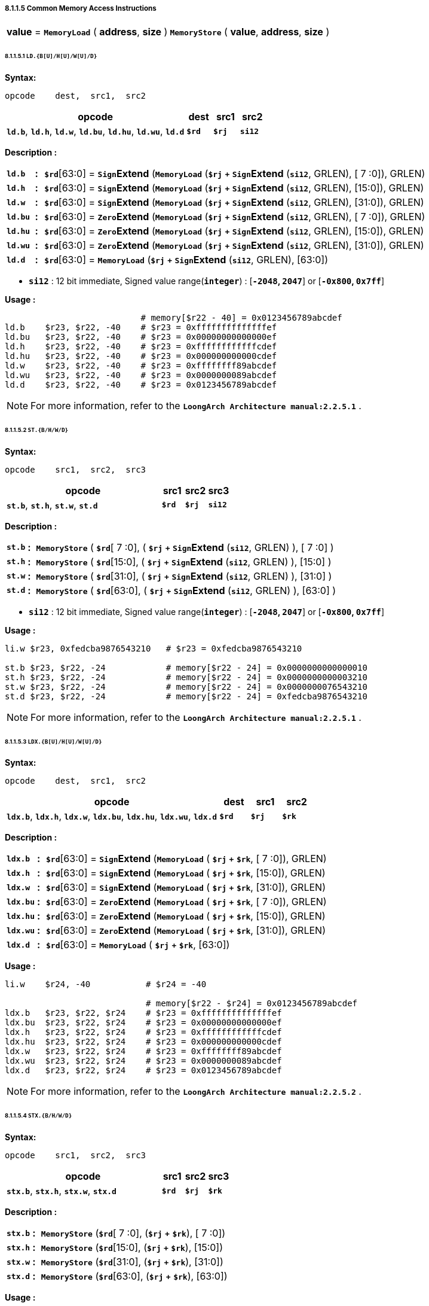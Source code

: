 ===== *8.1.1.5 Common Memory Access Instructions*

[grid=none]
[frame=none]
[cols="50,50"]
|===========================
<.^|*value* = `*MemoryLoad*` ( *address*, *size* )
<.^|`*MemoryStore*` ( *value*, *address*, *size* )
|===========================

====== *8.1.1.5.1 `LD.{B[U]/H[U]/W[U]/D}`*

*Syntax:*

 opcode    dest,  src1,  src2

[options="header"]
[cols="70,10,10,10"]
|===========================
^.^|opcode
^.^|dest
^.^|src1 
^.^|src2

^.^|*`ld.b`*, *`ld.h`*, *`ld.w`*, *`ld.bu`*, *`ld.hu`*, *`ld.wu`*, *`ld.d`*
^.^|*`$rd`*
^.^|*`$rj`* 
^.^|*`si12`* 
|===========================

*Description :*

[grid=none]
[frame=none]
[cols="65,20,915"]
|===========================
<.^|*`ld.b`*
^.^|*:*
<.^|*`$rd`*[63:0] = `*Sign*`*Extend* (`*MemoryLoad*` (*`$rj`* `*+*` `*Sign*`*Extend* (*`si12`*, GRLEN), [ 7 :0]), GRLEN)

<.^|*`ld.h`*
^.^|*:*
<.^|*`$rd`*[63:0] = `*Sign*`*Extend* (`*MemoryLoad*` (*`$rj`* `*+*` `*Sign*`*Extend* (*`si12`*, GRLEN), [15:0]), GRLEN)

<.^|*`ld.w`*
^.^|*:*
<.^|*`$rd`*[63:0] = `*Sign*`*Extend* (`*MemoryLoad*` (*`$rj`* `*+*` `*Sign*`*Extend* (*`si12`*, GRLEN), [31:0]), GRLEN)

<.^|*`ld.bu`*
^.^|*:*
<.^|*`$rd`*[63:0] = `*Zero*`*Extend* (`*MemoryLoad*` (*`$rj`* `*+*` `*Sign*`*Extend* (*`si12`*, GRLEN), [ 7 :0]), GRLEN)

<.^|*`ld.hu`*
^.^|*:*
<.^|*`$rd`*[63:0] = `*Zero*`*Extend* (`*MemoryLoad*` (*`$rj`* `*+*` `*Sign*`*Extend* (*`si12`*, GRLEN), [15:0]), GRLEN)

<.^|*`ld.wu`*
^.^|*:*
<.^|*`$rd`*[63:0] = `*Zero*`*Extend* (`*MemoryLoad*` (*`$rj`* `*+*` `*Sign*`*Extend* (*`si12`*, GRLEN), [31:0]), GRLEN)

<.^|*`ld.d`*
^.^|*:*
<.^|*`$rd`*[63:0] = `*MemoryLoad*` (*`$rj`* `*+*` `*Sign*`*Extend* (*`si12`*, GRLEN), [63:0])
|===========================

* *`si12`* : 12 bit immediate, Signed value range(*`integer`*) : [*`-2048`, `2047`*] or [*`-0x800`, `0x7ff`*]

*Usage :* 

[source]
----
                           # memory[$r22 - 40] = 0x0123456789abcdef
ld.b    $r23, $r22, -40    # $r23 = 0xffffffffffffffef
ld.bu   $r23, $r22, -40    # $r23 = 0x00000000000000ef
ld.h    $r23, $r22, -40    # $r23 = 0xffffffffffffcdef
ld.hu   $r23, $r22, -40    # $r23 = 0x000000000000cdef
ld.w    $r23, $r22, -40    # $r23 = 0xffffffff89abcdef
ld.wu   $r23, $r22, -40    # $r23 = 0x0000000089abcdef
ld.d    $r23, $r22, -40    # $r23 = 0x0123456789abcdef
----

[NOTE]
=====
For more information, refer to the *`LoongArch Architecture manual:2.2.5.1`* .
=====

====== *8.1.1.5.2 `ST.{B/H/W/D}`*

*Syntax:*

 opcode    src1,  src2,  src3

[options="header"]
[cols="70,10,10,10"]
|===========================
^.^|opcode
^.^|src1
^.^|src2 
^.^|src3

^.^|*`st.b`*, *`st.h`*, *`st.w`*, *`st.d`*
^.^|*`$rd`*
^.^|*`$rj`* 
^.^|*`si12`* 
|===========================

*Description :*

[grid=none]
[frame=none]
[cols="55,20,925"]
|===========================
<.^|*`st.b`*
^.^|*:*
<.^|`*MemoryStore*` ( *`$rd`*[ 7 :0], ( *`$rj`* `*+*` `*Sign*`*Extend* (*`si12`*, GRLEN) ), [ 7 :0] )

<.^|*`st.h`*
^.^|*:*
<.^|`*MemoryStore*` ( *`$rd`*[15:0], ( *`$rj`* `*+*` `*Sign*`*Extend* (*`si12`*, GRLEN) ), [15:0] )

<.^|*`st.w`*
^.^|*:*
<.^|`*MemoryStore*` ( *`$rd`*[31:0], ( *`$rj`* `*+*` `*Sign*`*Extend* (*`si12`*, GRLEN) ), [31:0] )

<.^|*`st.d`*
^.^|*:*
<.^|`*MemoryStore*` ( *`$rd`*[63:0], ( *`$rj`* `*+*` `*Sign*`*Extend* (*`si12`*, GRLEN) ), [63:0] )
|===========================

* *`si12`* : 12 bit immediate, Signed value range(*`integer`*) : [*`-2048`, `2047`*] or [*`-0x800`, `0x7ff`*]

*Usage :* 

[source]
----
li.w $r23, 0xfedcba9876543210   # $r23 = 0xfedcba9876543210 

st.b $r23, $r22, -24            # memory[$r22 - 24] = 0x0000000000000010
st.h $r23, $r22, -24            # memory[$r22 - 24] = 0x0000000000003210
st.w $r23, $r22, -24            # memory[$r22 - 24] = 0x0000000076543210
st.d $r23, $r22, -24            # memory[$r22 - 24] = 0xfedcba9876543210
----

[NOTE]
=====
For more information, refer to the *`LoongArch Architecture manual:2.2.5.1`* .
=====

====== *8.1.1.5.3 `LDX.{B[U]/H[U]/W[U]/D}`*

*Syntax:*

 opcode    dest,  src1,  src2

[options="header"]
[cols="70,10,10,10"]
|===========================
^.^|opcode
^.^|dest
^.^|src1 
^.^|src2

^.^|*`ldx.b`*, *`ldx.h`*, *`ldx.w`*, *`ldx.bu`*, *`ldx.hu`*, *`ldx.wu`*, *`ldx.d`*
^.^|*`$rd`*
^.^|*`$rj`* 
^.^|*`$rk`* 
|===========================

*Description :*

[grid=none]
[frame=none]
[cols="75,20,905"]
|===========================
<.^|*`ldx.b`*
^.^|*:*
<.^|*`$rd`*[63:0] = `*Sign*`*Extend* (`*MemoryLoad*` ( *`$rj`* `*+*` *`$rk`*, [ 7 :0]), GRLEN)

<.^|*`ldx.h`*
^.^|*:*
<.^|*`$rd`*[63:0] = `*Sign*`*Extend* (`*MemoryLoad*` ( *`$rj`* `*+*` *`$rk`*, [15:0]), GRLEN)

<.^|*`ldx.w`*
^.^|*:*
<.^|*`$rd`*[63:0] = `*Sign*`*Extend* (`*MemoryLoad*` ( *`$rj`* `*+*` *`$rk`*, [31:0]), GRLEN)

<.^|*`ldx.bu`*
^.^|*:*
<.^|*`$rd`*[63:0] = `*Zero*`*Extend* (`*MemoryLoad*` ( *`$rj`* `*+*` *`$rk`*, [ 7 :0]), GRLEN)

<.^|*`ldx.hu`*
^.^|*:*
<.^|*`$rd`*[63:0] = `*Zero*`*Extend* (`*MemoryLoad*` ( *`$rj`* `*+*` *`$rk`*, [15:0]), GRLEN)

<.^|*`ldx.wu`*
^.^|*:*
<.^|*`$rd`*[63:0] = `*Zero*`*Extend* (`*MemoryLoad*` ( *`$rj`* `*+*` *`$rk`*, [31:0]), GRLEN)

<.^|*`ldx.d`*
^.^|*:*
<.^|*`$rd`*[63:0] = `*MemoryLoad*` ( *`$rj`* `*+*` *`$rk`*, [63:0])
|===========================

*Usage :*

[source]
----
li.w    $r24, -40           # $r24 = -40

                            # memory[$r22 - $r24] = 0x0123456789abcdef
ldx.b   $r23, $r22, $r24    # $r23 = 0xffffffffffffffef
ldx.bu  $r23, $r22, $r24    # $r23 = 0x00000000000000ef
ldx.h   $r23, $r22, $r24    # $r23 = 0xffffffffffffcdef
ldx.hu  $r23, $r22, $r24    # $r23 = 0x000000000000cdef
ldx.w   $r23, $r22, $r24    # $r23 = 0xffffffff89abcdef
ldx.wu  $r23, $r22, $r24    # $r23 = 0x0000000089abcdef
ldx.d   $r23, $r22, $r24    # $r23 = 0x0123456789abcdef
----

[NOTE]
=====
For more information, refer to the *`LoongArch Architecture manual:2.2.5.2`* .
=====

====== *8.1.1.5.4 `STX.{B/H/W/D}`*

*Syntax:*

 opcode    src1,  src2,  src3

[options="header"]
[cols="70,10,10,10"]
|===========================

^.^|opcode
^.^|src1
^.^|src2 
^.^|src3

^.^|*`stx.b`*, *`stx.h`*, *`stx.w`*, *`stx.d`*
^.^|*`$rd`*
^.^|*`$rj`* 
^.^|*`$rk`* 

|===========================

*Description :*

[grid=none]
[frame=none]
[cols="65,20,925"]
|===========================
<.^|*`stx.b`*
^.^|*:*
<.^|`*MemoryStore*` (*`$rd`*[ 7 :0], (*`$rj`* `*+*` *`$rk`*), [ 7 :0])

<.^|*`stx.h`*
^.^|*:*
<.^|`*MemoryStore*` (*`$rd`*[15:0], (*`$rj`* `*+*` *`$rk`*), [15:0])

<.^|*`stx.w`*
^.^|*:*
<.^|`*MemoryStore*` (*`$rd`*[31:0], (*`$rj`* `*+*` *`$rk`*), [31:0])

<.^|*`stx.d`*
^.^|*:*
<.^|`*MemoryStore*` (*`$rd`*[63:0], (*`$rj`* `*+*` *`$rk`*), [63:0])
|===========================

*Usage :* 

[source]
----
li.w   $r24, -40                  # $r24 = -40
li.w   $r23, 0xfedcba9876543210   # $r23 = 0xfedcba9876543210  

stx.b  $r23, $r22, $r24           # memory[$r22 - $r24] = 0x0000000000000010
stx.h  $r23, $r22, $r24           # memory[$r22 - $r24] = 0x0000000000003210
stx.w  $r23, $r22, $r24           # memory[$r22 - $r24] = 0x0000000076543210
stx.d  $r23, $r22, $r24           # memory[$r22 - $r24] = 0xfedcba9876543210
----

[NOTE]
=====
For more information, refer to the *`LoongArch Architecture manual:2.2.5.2`* .
=====

====== *8.1.1.5.5 `LDPTR.{W/D}`*

*Syntax:*

 opcode    dest,  src1,  src2

[options="header"]
[cols="70,10,10,10"]
|===========================
^.^|opcode
^.^|dest
^.^|src1 
^.^|src2

^.^|*`ldptr.w`*, *`ldptr.d`*
^.^|*`$rd`*
^.^|*`$rj`* 
^.^|*`si14`* 
|===========================

*Description :*

[grid=none]
[frame=none]
[cols="85,20,895"]
|===========================
<.^|*`ldptr.w`*
^.^|*:*
<.^|*`$rd`*[63:0] = `*Sign*`*Extend* (`*MemoryLoad*` ( *`$rj`* `*+*` `*Sign*`*Extend*(*`si16`*, GRLEN), [31:0]), GRLEN)

<.^|*`ldptr.d`*
^.^|*:*
<.^|*`$rd`*[63:0] = `*MemoryLoad*` ( *`$rj`* `*+*` `*Sign*`*Extend*(*`si16*`, GRLEN), [63:0])
|===========================

* *`si16`* : a 4-bytes aligned 16-bits signed immediate value in range :

** [*`-32768`*, *`32764`*] or [*`-0x8000`*, *`0x7ffc`*]

*Usage :* 

[source]
----
li.d    $r23, 0x0123456789abcdef

st.d    $r23, $r22, -40    # memory[$r22 - 40] = 0x0123456789abcdef
ldptr.w $r23, $r22, -40    # $r23 = 0xffffffff89abcdef
ldptr.d $r23, $r22, -40    # $r23 = 0x0123456789abcdef
----

[NOTE]
=====
For more information, refer to the *`LoongArch Architecture manual:2.2.5.3`* .
=====

====== *8.1.1.5.6 `STPTR.{W/D}`*

*Syntax:*

 opcode    src1,  src2,  src3

[options="header"]
[cols="70,10,10,10"]
|===========================
^.^|opcode
^.^|src1
^.^|src2 
^.^|src3

^.^|*`stptr.w`*, *`stptr.d`*
^.^|*`$rd`*
^.^|*`$rj`* 
^.^|*`si14`* 
|===========================

*Description :*

[grid=none]
[frame=none]
[cols="85,20,895"]
|===========================
<.^|*`ldptr.w`*
^.^|*:*
<.^|`*MemoryStore*` ( *`$rd`*[31:0], *`$rj`* `*+*` `*Sign*`*Extend*({*`si14`*, 2'b0}, GRLEN), [31:0])

<.^|*`ldptr.d`*
^.^|*:*
<.^|`*MemoryStore*` ( *`$rd`*[63:0], *`$rj`* `*+*` `*Sign*`*Extend*({*`si14`*, 2'b0}, GRLEN), [63:0])
|===========================

* *`si16`* : a 4-bytes aligned 16-bits signed immediate value in range :

** [*`-32768`*, *`32764`*] or [*`-0x8000`*, *`0x7ffc`*]

*Usage :* 

[source]
----
li.d    $r23, 0xfedcba9876543210

stptr.w $r23, $r22, -40    # memory[$r22 - 40] = 0x0000000076543210
stptr.d $r23, $r22, -40    # memory[$r22 - 40] = 0xfedcba9876543210
----

[NOTE]
=====
For more information, refer to the *`LoongArch Architecture manual:2.2.5.3`* .
=====

====== *8.1.1.5.6 `PRELD`, `PRELDX`*

*Syntax:*

 opcode    src1,  src2,  src3

[options="header"]
[cols="70,10,10,10"]
|===========================
^.^|opcode
^.^|src1
^.^|src2 
^.^|src3

^.^|*`preld`*
^.^|*`hint`*
^.^|*`$rj`* 
^.^|*`si12`* 

^.^|*`preldx`*
^.^|*`hint`*
^.^|*`$rj`* 
^.^|*`$rk`* 
|===========================

*Description :*

*`preld`* : 

* The processor learns from the hint in the *`PRELD`* instruction what type will be acquired and which level of *`Cache`* the data to be taken back fill in, *`hint`* has 32 optional values (0 to 31), 0 represents load to level 1 *`Cache`*, and 8 represents store to level 1 *`Cache`*. The remaining *`hint`* values are not defined and are processed for nop instructions when the processor executes.

* *`si12`* : 12 bit immediate, Signed value range(*`integer`*) : [*`-2048`, `2047`*] or [*`-0x800`, `0x7ff`*]

*`preldx`* : 

* The *`PRELDX`* instruction continuously prefetches data from memory into the Cache according to the configuration parameters, and the continuously prefetched data is a *`block`* (*`block`*) of length *`block_size`* starting from the specified base *`address`* (*`base`*) with a number of (*`block_num`*) spacing stride. The *`base address`* is the sum of the [63:0] bits in the general register *`rj`* and the sign extension [15:0] bits in the general register *`rk`*. The [I16] bits in general register *`rk`* are the address sequence ascending and descending flag bits, with 0 indicating address ascending and 1 indicating address descending. The value of bits [25:20] in general register *`rk`* is *`block_size`*, the basic unit of *`block_size`* is 16 bytes, so the maximum length of a single *`block`* is 1KB. The value of bits [39:32] in general register *`rk`* is *`block_num`*-*`1`*, so a single instruction can prefetch up to 256 *`blocks`*. The value of bits [59:44] in the block general register *`rk`* is treated as a signed number and defines the stride between adjacent blocks, the basic unit of stride is 1 byte. The value of bits [39:32] in *`rk`* is *`block.num`*-*`1`*, so a single instruction can prefetch up to 256 blocks. The value of bits [59:44] in general register *`rk`* is regarded as a signed number, which defines the corresponding The basic unit of stride and stride between adjacent blocks is 1 byte.

* *`hint`* in the *`PRELDX`* instruction indicates the type of prefetch and the level of *`Cache`* into which the fetched data is to be filled. hint has 32 selectable values from 0 to 31. Currently, *`hint`*=*`0`* is defined as load prefetch to level 1 data *`Cache`*, *`hint`*=*`2`* is defined as load prefetch to level 3 *`Cache`*, *`hint`*=*`8`* is defined as store prefetch to level 1 data *`Cache`*. The meaning of the rest of *`hint`* values is not defined yet, and the processor executes it as *`NOP`* instruction.

[NOTE]
=====
For more information, refer to the *`LoongArch Architecture manual:2.2.5.4` / `2.2.5.5`* .
=====
